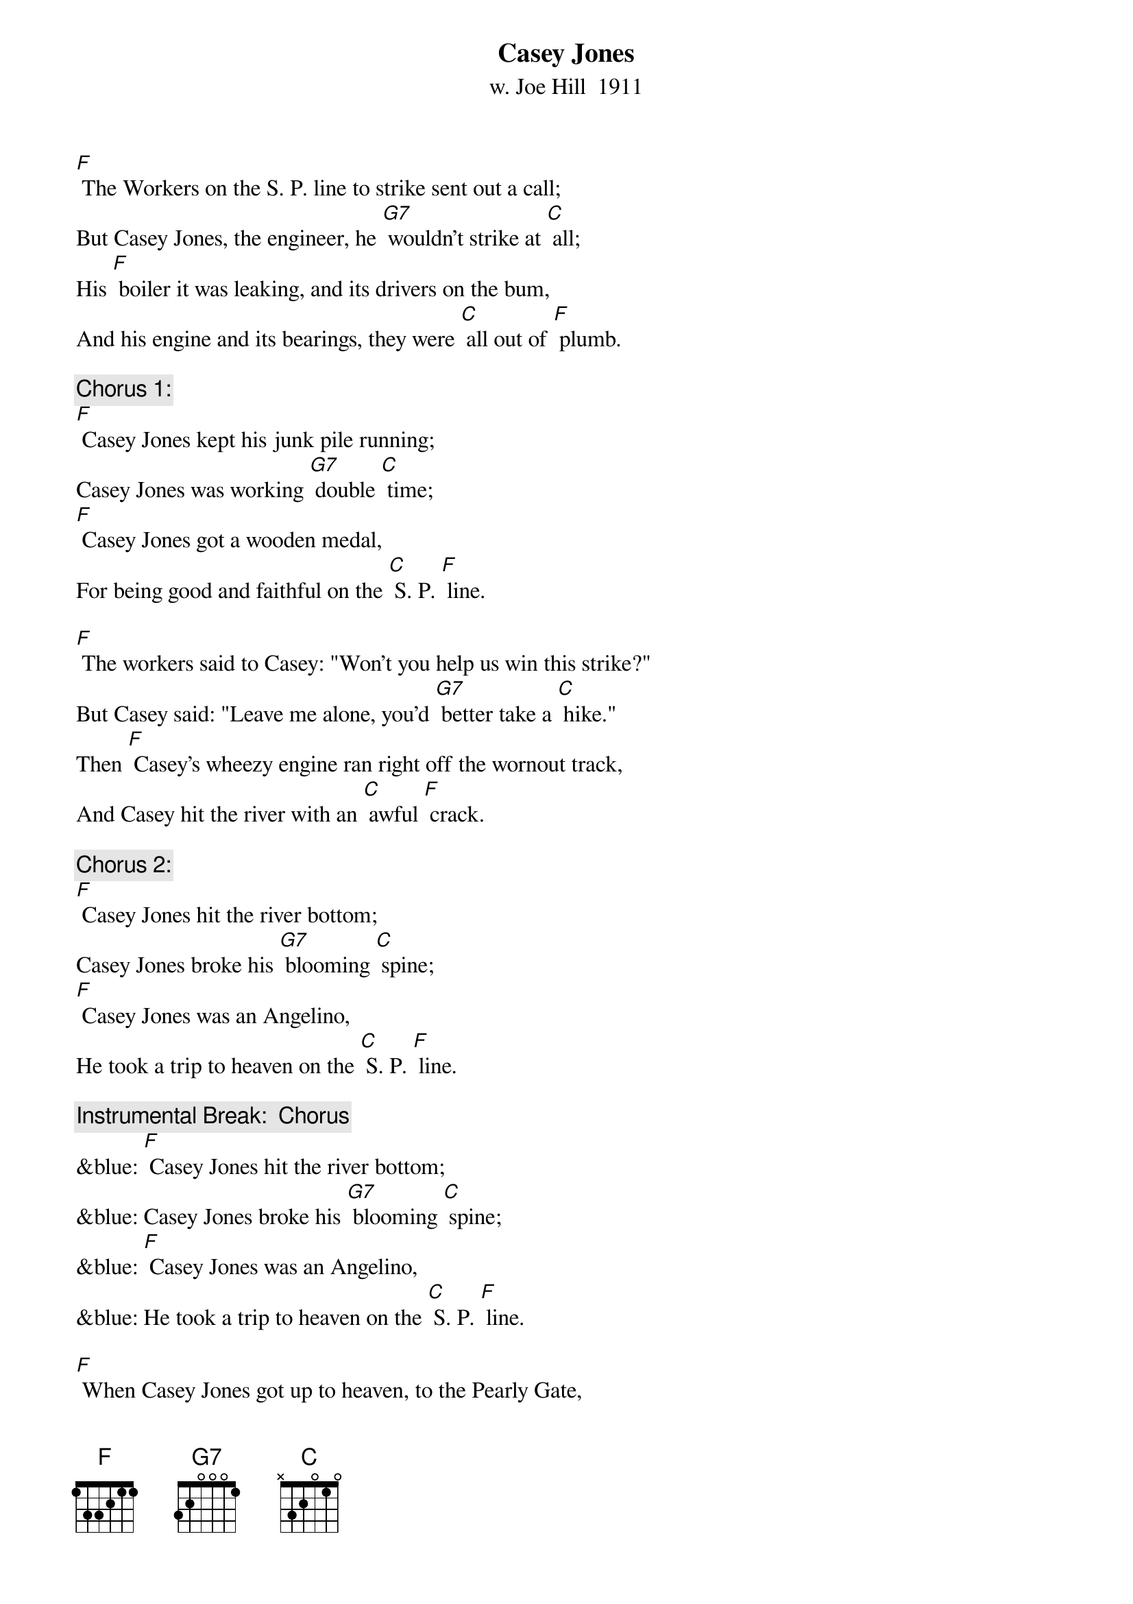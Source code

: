 {t: Casey Jones}
{st:w. Joe Hill  1911}

[F] The Workers on the S. P. line to strike sent out a call;
But Casey Jones, the engineer, he [G7] wouldn't strike at [C] all;
His [F] boiler it was leaking, and its drivers on the bum,
And his engine and its bearings, they were [C] all out of [F] plumb.

{c: Chorus 1:}
[F] Casey Jones kept his junk pile running;
Casey Jones was working [G7] double [C] time;
[F] Casey Jones got a wooden medal,
For being good and faithful on the [C] S. P. [F] line.

[F] The workers said to Casey: "Won't you help us win this strike?"
But Casey said: "Leave me alone, you'd [G7] better take a [C] hike."
Then [F] Casey’s wheezy engine ran right off the wornout track,
And Casey hit the river with an [C] awful [F] crack.

{c: Chorus 2:}
[F] Casey Jones hit the river bottom;
Casey Jones broke his [G7] blooming [C] spine;
[F] Casey Jones was an Angelino,
He took a trip to heaven on the [C] S. P. [F] line.

{c: Instrumental Break:  Chorus}
&blue: [F] Casey Jones hit the river bottom;
&blue: Casey Jones broke his [G7] blooming [C] spine;
&blue: [F] Casey Jones was an Angelino,
&blue: He took a trip to heaven on the [C] S. P. [F] line.

[F] When Casey Jones got up to heaven, to the Pearly Gate,
He said: "I'm Casey Jones, the guy that [G7] pulled the S. P. [C] freight."
"You're [F] just the man," said Peter, "our musicians went on strike;
You can get a job a-scabbing any [C] time you [F] like."

{c: Chorus 3:}
[F] Casey Jones got a job in heaven;
Casey Jones was [G7] doing mighty [C] fine;
[F] Casey Jones went scabbing on the angels,
Just like he did to workers on the [C] S. P. [F] line.

[F] The angels got together, and they said it wasn't fair,
For Casey Jones to go around a-[G7]-scabbing every-[C]-where.
The [F] Angels' Union No. 23, they sure were there,
And they promptly fired Casey down the [C] Golden [F] Stair.

{c: Chorus 4:}
[F] Casey Jones went to Hell a-flying;
"Casey Jones," the [G7] Devil said, "Oh [C] fine:
[F] Casey Jones, get busy shoveling sulfur;
That's what you get for scabbing on the [C] S. P. [F] Line."

{c: Instrumental Tag:  Chorus}
&blue: [F] Casey Jones hit the river bottom;
&blue: Casey Jones broke his [G7] blooming [C] spine;
&blue: [F] Casey Jones was an Angelino,
&blue: He took a trip to heaven on the [C] S. P. [F] line.
